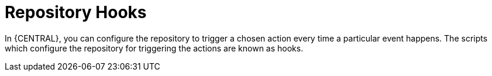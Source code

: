 [id='managing-business-central-githooks-con']
= Repository Hooks

In {CENTRAL}, you can configure the repository to trigger a chosen action every time a particular event happens. The scripts which configure the repository for triggering the actions are known as hooks.
